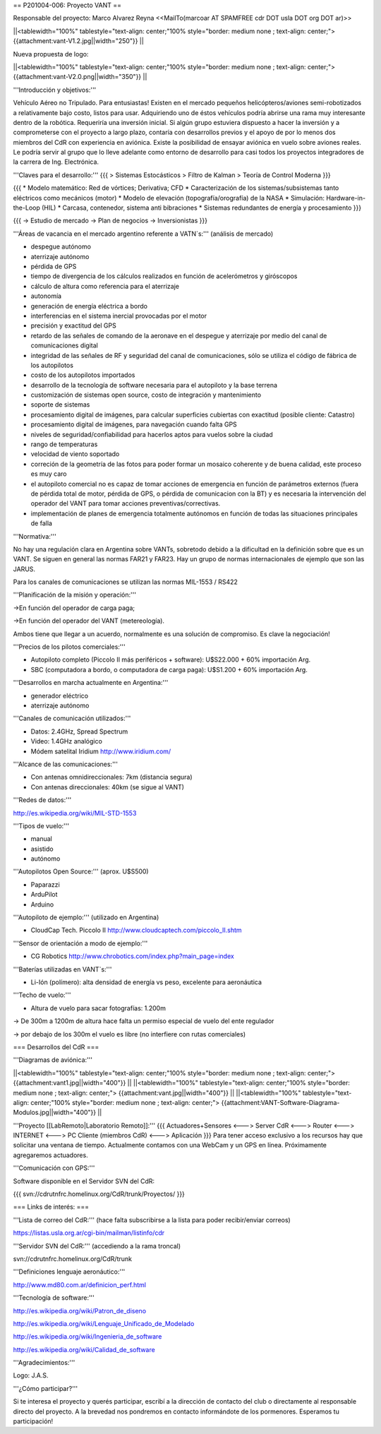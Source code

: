 == P201004-006: Proyecto VANT ==

Responsable del proyecto: Marco Alvarez Reyna <<MailTo(marcoar AT SPAMFREE cdr DOT usla DOT org DOT ar)>>

||<tablewidth="100%" tablestyle="text-align: center;"100%  style="border: medium none ; text-align: center;"> {{attachment:vant-V1.2.jpg||width="250"}} ||


Nueva propuesta de logo:

||<tablewidth="100%" tablestyle="text-align: center;"100%  style="border: medium none ; text-align: center;"> {{attachment:vant-V2.0.png||width="350"}} ||

'''Introducción y objetivos:'''

Vehículo Aéreo no Tripulado. Para entusiastas! Existen en el mercado pequeños helicópteros/aviones semi-robotizados a relativamente bajo costo, listos para usar. Adquiriendo uno de éstos vehículos podría abrirse una rama muy interesante dentro de la robótica. Requeriría una inversión inicial. Si algún grupo estuviera dispuesto a hacer la inversión y a comprometerse con el proyecto a largo plazo, contaría con desarrollos previos y el apoyo de por lo menos dos miembros del CdR con experiencia en aviónica. Existe la posibilidad de ensayar aviónica en vuelo sobre aviones reales. Le podría servir al grupo que lo lleve adelante como entorno de desarrollo para casi todos los proyectos integradores de la carrera de Ing. Electrónica.

'''Claves para el desarrollo:'''
{{{
> Sistemas Estocásticos
> Filtro de Kalman
> Teoría de Control Moderna
}}}

{{{
* Modelo matemático: Red de vórtices; Derivativa; CFD
* Caracterización de los sistemas/subsistemas tanto eléctricos como mecánicos (motor)
* Modelo de elevación (topografía/orografía) de la NASA
* Simulación: Hardware-in-the-Loop (HIL)
* Carcasa, contenedor, sistema anti bibraciones
* Sistemas redundantes de energía y procesamiento
}}}

{{{
-> Estudio de mercado
-> Plan de negocios
-> Inversionistas
}}}

'''Áreas de vacancia en el mercado argentino referente a VATN`s:''' (análisis de mercado)

- despegue autónomo

- aterrizaje autónomo

- pérdida de GPS

- tiempo de divergencia de los cálculos realizados en función de acelerómetros y giróscopos

- cálculo de altura como referencia para el aterrizaje

- autonomía

- generación de energía eléctrica a bordo

- interferencias en el sistema inercial provocadas por el motor

- precisión y exactitud del GPS

- retardo de las señales de comando de la aeronave en el despegue y aterrizaje por medio del canal de comunicaciones digital

- integridad de las señales de RF y seguridad del canal de comunicaciones, sólo se utiliza el código de fábrica de los autopilotos

- costo de los autopilotos importados

- desarrollo de la tecnología de software necesaria para el autopiloto y la base terrena

- customización de sistemas open source, costo de integración y mantenimiento

- soporte de sistemas

- procesamiento digital de imágenes, para calcular superficies cubiertas con exactitud (posible cliente: Catastro)

- procesamiento digital de imágenes, para navegación cuando falta GPS

- niveles de seguridad/confiabilidad para hacerlos aptos para vuelos sobre la ciudad

- rango de temperaturas

- velocidad de viento soportado

- correción de la geometría de las fotos para poder formar un mosaico coherente y de buena calidad, este proceso es muy caro

- el autopiloto comercial no es capaz de tomar acciones de emergencia en función de parámetros externos (fuera de pérdida total de motor, pérdida de GPS, o pérdida de comunicacion con la BT) y es necesaria la intervención del operador del VANT para tomar acciones preventivas/correctivas.

- implementación de planes de emergencia totalmente autónomos en función de todas las situaciones principales de falla


'''Normativa:'''

No hay una regulación clara en Argentina sobre VANTs, sobretodo debido a la dificultad en la definición sobre que es un 
VANT. Se siguen en general las normas FAR21 y FAR23. Hay un grupo de normas internacionales de ejemplo que son las JARUS.

Para los canales de comunicaciones se utilizan las normas MIL-1553 / RS422

'''Planificación de la misión y operación:'''

->En función del operador de carga paga;

->En función del operador del VANT (metereología).

Ambos tiene que llegar a un acuerdo, normalmente es una solución de compromiso. Es clave la negociación!

'''Precios de los pilotos comerciales:'''

* Autopiloto completo (Piccolo II más periféricos + software): U$S22.000 + 60% importación Arg.

* SBC (computadora a bordo, o computadora de carga paga): U$S1.200 + 60% importación Arg.

'''Desarrollos en marcha actualmente en Argentina:'''

* generador eléctrico

* aterrizaje autónomo

'''Canales de comunicación utilizados:'''

* Datos: 2.4GHz, Spread Spectrum

* Video: 1.4GHz analógico

* Módem satelital Iridium http://www.iridium.com/

'''Alcance de las comunicaciones:'''

* Con antenas omnidireccionales: 7km (distancia segura)
* Con antenas direccionales: 40km (se sigue al VANT)

'''Redes de datos:'''

http://es.wikipedia.org/wiki/MIL-STD-1553

'''Tipos de vuelo:'''

* manual

* asistido

* autónomo


'''Autopilotos Open Source:''' (aprox. U$S500)

* Paparazzi

* ArduPilot

* Arduino

'''Autopiloto de ejemplo:''' (utilizado en Argentina)

* CloudCap Tech. Piccolo II http://www.cloudcaptech.com/piccolo_II.shtm

'''Sensor de orientación a modo de ejemplo:'''

* CG Robotics http://www.chrobotics.com/index.php?main_page=index

'''Baterías utilizadas en VANT`s:'''

* Li-Ión (polímero): alta densidad de energía vs peso, excelente para aeronáutica

'''Techo de vuelo:'''

* Altura de vuelo para sacar fotografías: 1.200m

-> De 300m a 1200m de altura hace falta un permiso especial de vuelo del ente regulador

-> por debajo de los 300m el vuelo es libre (no interfiere con rutas comerciales)

=== Desarrollos del CdR ===

'''Diagramas de aviónica:'''

||<tablewidth="100%" tablestyle="text-align: center;"100%  style="border: medium none ; text-align: center;"> {{attachment:vant1.jpg||width="400"}} ||
||<tablewidth="100%" tablestyle="text-align: center;"100%  style="border: medium none ; text-align: center;"> {{attachment:vant.jpg||width="400"}} ||
||<tablewidth="100%" tablestyle="text-align: center;"100%  style="border: medium none ; text-align: center;"> {{attachment:VANT-Software-Diagrama-Modulos.jpg||width="400"}} ||


'''Proyecto [[LabRemoto|Laboratorio Remoto]]:'''
{{{
Actuadores+Sensores <---> Server CdR <---> Router <---> INTERNET <---> PC Cliente (miembros CdR) <---> Aplicación
}}}
Para tener acceso exclusivo a los recursos hay que solicitar una ventana de tiempo. Actualmente contamos con una WebCam y un GPS en línea. Próximamente agregaremos actuadores.


'''Comunicación con GPS:'''

Software disponible en el Servidor SVN del CdR:

{{{
svn://cdrutnfrc.homelinux.org/CdR/trunk/Proyectos/
}}}


=== Links de interés: ===

'''Lista de correo del CdR:''' (hace falta subscribirse a la lista para poder recibir/enviar correos)

https://listas.usla.org.ar/cgi-bin/mailman/listinfo/cdr

'''Servidor SVN del CdR:''' (accediendo a la rama troncal)

svn://cdrutnfrc.homelinux.org/CdR/trunk

'''Definiciones lenguaje aeronáutico:'''

http://www.md80.com.ar/definicion_perf.html

'''Tecnología de software:'''

http://es.wikipedia.org/wiki/Patron_de_diseno

http://es.wikipedia.org/wiki/Lenguaje_Unificado_de_Modelado

http://es.wikipedia.org/wiki/Ingenieria_de_software

http://es.wikipedia.org/wiki/Calidad_de_software


'''Agradecimientos:'''

Logo: J.A.S.

'''¿Cómo participar?'''

Si te interesa el proyecto y querés participar, escribí a la dirección de contacto del club o directamente al responsable directo del proyecto. A la brevedad nos pondremos en contacto informándote de los pormenores. Esperamos tu participación!
